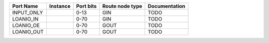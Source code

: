 +------------+----------+-----------+-----------------+---------------+
|  Port Name | Instance | Port bits | Route node type | Documentation |
+============+==========+===========+=================+===============+
| INPUT_ONLY |          |      0-13 |             GIN |          TODO |
+------------+----------+-----------+-----------------+---------------+
|  LOANIO_IN |          |      0-70 |             GIN |          TODO |
+------------+----------+-----------+-----------------+---------------+
|  LOANIO_OE |          |      0-70 |            GOUT |          TODO |
+------------+----------+-----------+-----------------+---------------+
| LOANIO_OUT |          |      0-70 |            GOUT |          TODO |
+------------+----------+-----------+-----------------+---------------+
